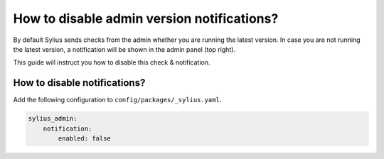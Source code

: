 How to disable admin version notifications?
===========================================

By default Sylius sends checks from the admin whether you are running the latest version. In case you are not
running the latest version, a notification will be shown in the admin panel (top right).

This guide will instruct you how to disable this check & notification.

How to disable notifications?
-----------------------------

Add the following configuration to ``config/packages/_sylius.yaml``.

.. code-block:: yaml

    sylius_admin:
        notification:
            enabled: false
